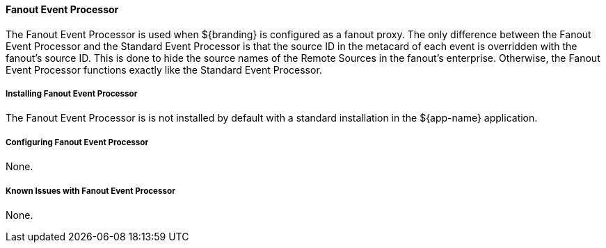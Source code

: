 ==== Fanout Event Processor

The Fanout Event Processor is used when ${branding} is configured as a fanout proxy.
The only difference between the Fanout Event Processor and the Standard Event Processor is that the source ID in the metacard of each event is overridden with the fanout's source ID.
This is done to hide the source names of the Remote Sources in the fanout's enterprise.
Otherwise, the Fanout Event Processor functions exactly like the Standard Event Processor. 

===== Installing Fanout Event Processor

The Fanout Event Processor is is not installed by default with a standard installation in the ${app-name} application.

===== Configuring Fanout Event Processor

None.

===== Known Issues with Fanout Event Processor

None.

